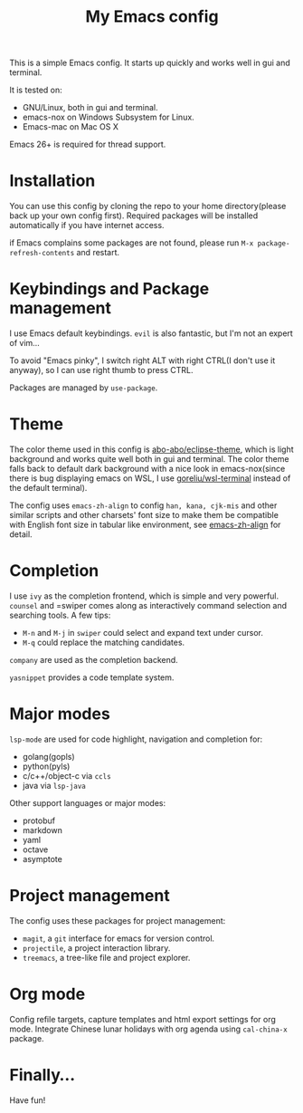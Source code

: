 #+TITLE: My Emacs config

This is a simple Emacs config. It starts up quickly and works well in
gui and terminal.

It is tested on:

- GNU/Linux, both in gui and terminal.
- emacs-nox on Windows Subsystem for Linux.
- Emacs-mac on Mac OS X

Emacs 26+ is required for thread support.

* Installation

You can use this config by cloning the repo to your home
directory(please back up your own config first). Required packages
will be installed automatically if you have internet access.

if Emacs complains some packages are not found, please run
 =M-x package-refresh-contents= and restart.

* Keybindings and Package management

I use Emacs default keybindings. =evil= is also fantastic, but I'm not
an expert of vim...

To avoid "Emacs pinky", I switch right ALT with right CTRL(I don't use
it anyway), so I can use right thumb to press CTRL.

Packages are managed by =use-package=.

* Theme

The color theme used in this config is [[https://github.com/abo-abo/eclipse-theme][abo-abo/eclipse-theme]], which is
light background and works quite well both in gui and terminal. The
color theme falls back to default dark background with a nice look in
emacs-nox(since there is bug displaying emacs on WSL, I use
[[https://github.com/goreliu/wsl-terminal][goreliu/wsl-terminal]] instead of the default terminal).

The config uses =emacs-zh-align= to config =han, kana, cjk-mis= and
other similar scripts and other charsets' font size to make them be
compatible with English font size in tabular like environment, see
[[https://github.com/chen-chao/emacs-zh-align][emacs-zh-align]] for detail.


* Completion

I use =ivy= as the completion frontend, which is simple and very powerful.
=counsel= and =swiper comes along as interactively command
selection and searching tools. A few tips:

- =M-n= and =M-j= in =swiper= could select and expand text under cursor.
- =M-q= could replace the matching candidates.

=company= are used as the completion backend.

=yasnippet= provides a code template system.

* Major modes

=lsp-mode= are used for code highlight, navigation and completion for:

- golang(gopls)
- python(pyls)
- c/c++/object-c via =ccls=
- java via =lsp-java=

Other support languages or major modes:

- protobuf
- markdown
- yaml
- octave
- asymptote

* Project management

The config uses these packages for project management:

- =magit=, a =git= interface for emacs for version control.
- =projectile=, a project interaction library.
- =treemacs=, a tree-like file and project explorer.

* Org mode

Config refile targets, capture templates and html export settings for org mode. 
Integrate Chinese lunar holidays with org agenda using =cal-china-x= package.


* Finally...

Have fun!
